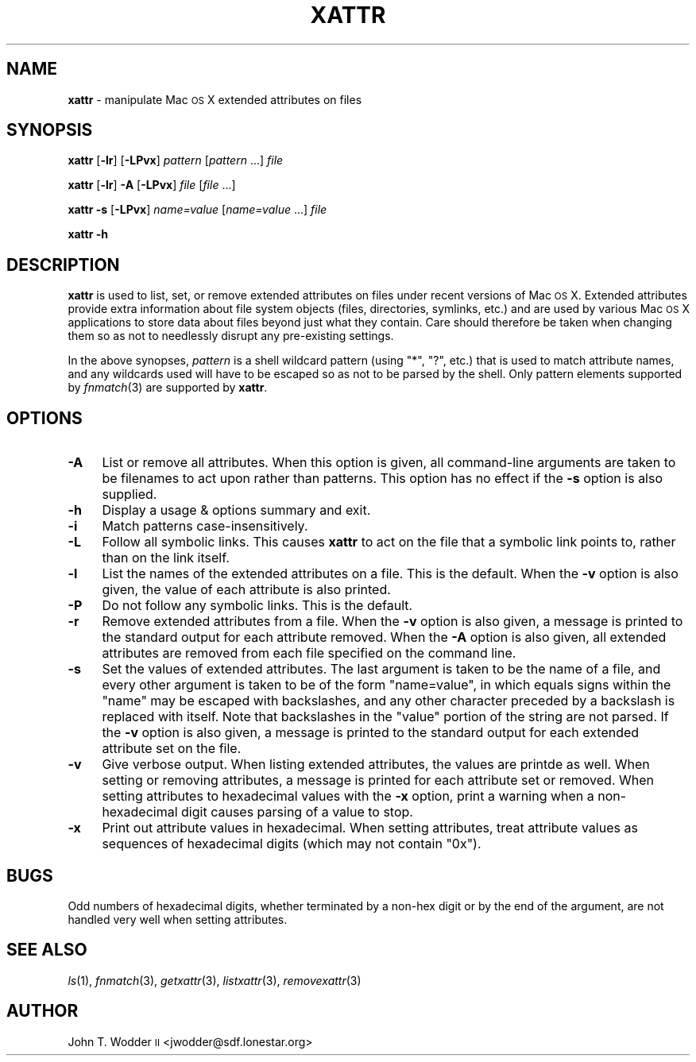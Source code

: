 .\" Automatically generated by Pod::Man 2.12 (Pod::Simple 3.05)
.\"
.\" Standard preamble:
.\" ========================================================================
.de Sh \" Subsection heading
.br
.if t .Sp
.ne 5
.PP
\fB\\$1\fR
.PP
..
.de Sp \" Vertical space (when we can't use .PP)
.if t .sp .5v
.if n .sp
..
.de Vb \" Begin verbatim text
.ft CW
.nf
.ne \\$1
..
.de Ve \" End verbatim text
.ft R
.fi
..
.\" Set up some character translations and predefined strings.  \*(-- will
.\" give an unbreakable dash, \*(PI will give pi, \*(L" will give a left
.\" double quote, and \*(R" will give a right double quote.  \*(C+ will
.\" give a nicer C++.  Capital omega is used to do unbreakable dashes and
.\" therefore won't be available.  \*(C` and \*(C' expand to `' in nroff,
.\" nothing in troff, for use with C<>.
.tr \(*W-
.ds C+ C\v'-.1v'\h'-1p'\s-2+\h'-1p'+\s0\v'.1v'\h'-1p'
.ie n \{\
.    ds -- \(*W-
.    ds PI pi
.    if (\n(.H=4u)&(1m=24u) .ds -- \(*W\h'-12u'\(*W\h'-12u'-\" diablo 10 pitch
.    if (\n(.H=4u)&(1m=20u) .ds -- \(*W\h'-12u'\(*W\h'-8u'-\"  diablo 12 pitch
.    ds L" ""
.    ds R" ""
.    ds C` ""
.    ds C' ""
'br\}
.el\{\
.    ds -- \|\(em\|
.    ds PI \(*p
.    ds L" ``
.    ds R" ''
'br\}
.\"
.\" If the F register is turned on, we'll generate index entries on stderr for
.\" titles (.TH), headers (.SH), subsections (.Sh), items (.Ip), and index
.\" entries marked with X<> in POD.  Of course, you'll have to process the
.\" output yourself in some meaningful fashion.
.if \nF \{\
.    de IX
.    tm Index:\\$1\t\\n%\t"\\$2"
..
.    nr % 0
.    rr F
.\}
.\"
.\" Accent mark definitions (@(#)ms.acc 1.5 88/02/08 SMI; from UCB 4.2).
.\" Fear.  Run.  Save yourself.  No user-serviceable parts.
.    \" fudge factors for nroff and troff
.if n \{\
.    ds #H 0
.    ds #V .8m
.    ds #F .3m
.    ds #[ \f1
.    ds #] \fP
.\}
.if t \{\
.    ds #H ((1u-(\\\\n(.fu%2u))*.13m)
.    ds #V .6m
.    ds #F 0
.    ds #[ \&
.    ds #] \&
.\}
.    \" simple accents for nroff and troff
.if n \{\
.    ds ' \&
.    ds ` \&
.    ds ^ \&
.    ds , \&
.    ds ~ ~
.    ds /
.\}
.if t \{\
.    ds ' \\k:\h'-(\\n(.wu*8/10-\*(#H)'\'\h"|\\n:u"
.    ds ` \\k:\h'-(\\n(.wu*8/10-\*(#H)'\`\h'|\\n:u'
.    ds ^ \\k:\h'-(\\n(.wu*10/11-\*(#H)'^\h'|\\n:u'
.    ds , \\k:\h'-(\\n(.wu*8/10)',\h'|\\n:u'
.    ds ~ \\k:\h'-(\\n(.wu-\*(#H-.1m)'~\h'|\\n:u'
.    ds / \\k:\h'-(\\n(.wu*8/10-\*(#H)'\z\(sl\h'|\\n:u'
.\}
.    \" troff and (daisy-wheel) nroff accents
.ds : \\k:\h'-(\\n(.wu*8/10-\*(#H+.1m+\*(#F)'\v'-\*(#V'\z.\h'.2m+\*(#F'.\h'|\\n:u'\v'\*(#V'
.ds 8 \h'\*(#H'\(*b\h'-\*(#H'
.ds o \\k:\h'-(\\n(.wu+\w'\(de'u-\*(#H)/2u'\v'-.3n'\*(#[\z\(de\v'.3n'\h'|\\n:u'\*(#]
.ds d- \h'\*(#H'\(pd\h'-\w'~'u'\v'-.25m'\f2\(hy\fP\v'.25m'\h'-\*(#H'
.ds D- D\\k:\h'-\w'D'u'\v'-.11m'\z\(hy\v'.11m'\h'|\\n:u'
.ds th \*(#[\v'.3m'\s+1I\s-1\v'-.3m'\h'-(\w'I'u*2/3)'\s-1o\s+1\*(#]
.ds Th \*(#[\s+2I\s-2\h'-\w'I'u*3/5'\v'-.3m'o\v'.3m'\*(#]
.ds ae a\h'-(\w'a'u*4/10)'e
.ds Ae A\h'-(\w'A'u*4/10)'E
.    \" corrections for vroff
.if v .ds ~ \\k:\h'-(\\n(.wu*9/10-\*(#H)'\s-2\u~\d\s+2\h'|\\n:u'
.if v .ds ^ \\k:\h'-(\\n(.wu*10/11-\*(#H)'\v'-.4m'^\v'.4m'\h'|\\n:u'
.    \" for low resolution devices (crt and lpr)
.if \n(.H>23 .if \n(.V>19 \
\{\
.    ds : e
.    ds 8 ss
.    ds o a
.    ds d- d\h'-1'\(ga
.    ds D- D\h'-1'\(hy
.    ds th \o'bp'
.    ds Th \o'LP'
.    ds ae ae
.    ds Ae AE
.\}
.rm #[ #] #H #V #F C
.\" ========================================================================
.\"
.IX Title "XATTR 1"
.TH XATTR 1 "2008-06-09" "" ""
.\" For nroff, turn off justification.  Always turn off hyphenation; it makes
.\" way too many mistakes in technical documents.
.if n .ad l
.nh
.SH "NAME"
\&\fBxattr\fR \- manipulate Mac \s-1OS\s0 X extended attributes on files
.SH "SYNOPSIS"
.IX Header "SYNOPSIS"
\&\fBxattr\fR [\fB\-lr\fR] [\fB\-LPvx\fR] \fIpattern\fR [\fIpattern\fR ...] \fIfile\fR
.PP
\&\fBxattr\fR [\fB\-lr\fR] \fB\-A\fR [\fB\-LPvx\fR] \fIfile\fR [\fIfile\fR ...]
.PP
\&\fBxattr\fR \fB\-s\fR [\fB\-LPvx\fR] \fIname=value\fR [\fIname=value\fR ...] \fIfile\fR
.PP
\&\fBxattr\fR \fB\-h\fR
.SH "DESCRIPTION"
.IX Header "DESCRIPTION"
\&\fBxattr\fR is used to list, set, or remove extended attributes on files under
recent versions of Mac \s-1OS\s0 X.  Extended attributes provide extra information
about file system objects (files, directories, symlinks, etc.) and are used by
various Mac \s-1OS\s0 X applications to store data about files beyond just what they
contain.  Care should therefore be taken when changing them so as not to
needlessly disrupt any pre-existing settings.
.PP
In the above synopses, \fIpattern\fR is a shell wildcard pattern (using \f(CW\*(C`*\*(C'\fR,
\&\f(CW\*(C`?\*(C'\fR, etc.) that is used to match attribute names, and any wildcards used will
have to be escaped so as not to be parsed by the shell.  Only pattern elements
supported by \fIfnmatch\fR\|(3) are supported by \fBxattr\fR.
.SH "OPTIONS"
.IX Header "OPTIONS"
.IP "\fB\-A\fR" 4
.IX Item "-A"
List or remove all attributes.  When this option is given, all command-line
arguments are taken to be filenames to act upon rather than patterns.  This
option has no effect if the \fB\-s\fR option is also supplied.
.IP "\fB\-h\fR" 4
.IX Item "-h"
Display a usage & options summary and exit.
.IP "\fB\-i\fR" 4
.IX Item "-i"
Match patterns case-insensitively.
.IP "\fB\-L\fR" 4
.IX Item "-L"
Follow all symbolic links.  This causes \fBxattr\fR to act on the file that a
symbolic link points to, rather than on the link itself.
.IP "\fB\-l\fR" 4
.IX Item "-l"
List the names of the extended attributes on a file.  This is the default.
When the \fB\-v\fR option is also given, the value of each attribute is also
printed.
.IP "\fB\-P\fR" 4
.IX Item "-P"
Do not follow any symbolic links.  This is the default.
.IP "\fB\-r\fR" 4
.IX Item "-r"
Remove extended attributes from a file.  When the \fB\-v\fR option is also given, a
message is printed to the standard output for each attribute removed.  When the
\&\fB\-A\fR option is also given, all extended attributes are removed from each file
specified on the command line.
.IP "\fB\-s\fR" 4
.IX Item "-s"
Set the values of extended attributes.  The last argument is taken to be the
name of a file, and every other argument is taken to be of the form
\&\f(CW\*(C`name=value\*(C'\fR, in which equals signs within the \f(CW\*(C`name\*(C'\fR may be escaped with
backslashes, and any other character preceded by a backslash is replaced with
itself.  Note that backslashes in the \f(CW\*(C`value\*(C'\fR portion of the string are not
parsed.  If the \fB\-v\fR option is also given, a message is printed to the
standard output for each extended attribute set on the file.
.IP "\fB\-v\fR" 4
.IX Item "-v"
Give verbose output.  When listing extended attributes, the values are printde
as well.  When setting or removing attributes, a message is printed for each
attribute set or removed.  When setting attributes to hexadecimal values with
the \fB\-x\fR option, print a warning when a non-hexadecimal digit causes parsing
of a value to stop.
.IP "\fB\-x\fR" 4
.IX Item "-x"
Print out attribute values in hexadecimal.  When setting attributes, treat
attribute values as sequences of hexadecimal digits (which may not contain
\&\f(CW\*(C`0x\*(C'\fR).
.SH "BUGS"
.IX Header "BUGS"
Odd numbers of hexadecimal digits, whether terminated by a non-hex digit or by
the end of the argument, are not handled very well when setting attributes.
.SH "SEE ALSO"
.IX Header "SEE ALSO"
\&\fIls\fR\|(1), \fIfnmatch\fR\|(3), \fIgetxattr\fR\|(3), \fIlistxattr\fR\|(3), \fIremovexattr\fR\|(3)
.SH "AUTHOR"
.IX Header "AUTHOR"
John T. Wodder \s-1II\s0 <jwodder@sdf.lonestar.org>
